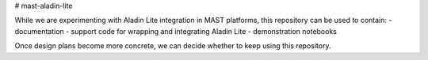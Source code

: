 # mast-aladin-lite

While we are experimenting with Aladin Lite integration in MAST platforms, this repository can be used to contain:
- documentation
- support code for wrapping and integrating Aladin Lite
- demonstration notebooks

Once design plans become more concrete, we can decide whether to keep using this repository.
